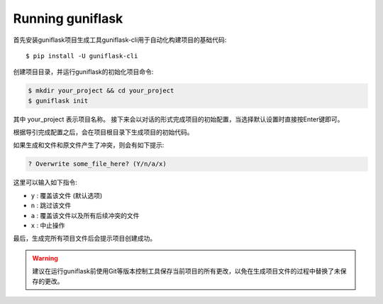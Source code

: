 .. _run:

Running guniflask
=================

首先安装guniflask项目生成工具guniflask-cli用于自动化构建项目的基础代码::

    $ pip install -U guniflask-cli

创建项目目录，并运行guniflask的初始化项目命令:

.. code-block:: bash

    $ mkdir your_project && cd your_project
    $ guniflask init

其中 your_project 表示项目名称。
接下来会以对话的形式完成项目的初始配置，当选择默认设置时直接按Enter键即可。

根据导引完成配置之后，会在项目根目录下生成项目的初始代码。

如果生成和文件和原文件产生了冲突，则会有如下提示:

.. code-block:: text

    ? Overwrite some_file_here? (Y/n/a/x)

这里可以输入如下指令:

- ``y`` : 覆盖该文件 (默认选项)
- ``n`` : 跳过该文件
- ``a`` : 覆盖该文件以及所有后续冲突的文件
- ``x`` : 中止操作

最后，生成完所有项目文件后会提示项目创建成功。

.. warning::
    建议在运行guniflask前使用Git等版本控制工具保存当前项目的所有更改，以免在生成项目文件的过程中替换了未保存的更改。
